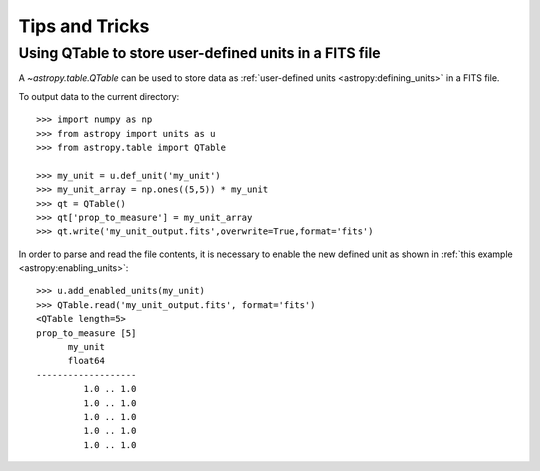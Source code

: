 Tips and Tricks
***************

Using QTable to store user-defined units in a FITS file
=======================================================

A `~astropy.table.QTable` can be used to store data as :ref:`user-defined
units <astropy:defining_units>` in a FITS file.

.. EXAMPLE START: Combining Units and Quantities

To output data to the current directory::

  >>> import numpy as np
  >>> from astropy import units as u
  >>> from astropy.table import QTable

  >>> my_unit = u.def_unit('my_unit') 
  >>> my_unit_array = np.ones((5,5)) * my_unit
  >>> qt = QTable()
  >>> qt['prop_to_measure'] = my_unit_array 
  >>> qt.write('my_unit_output.fits',overwrite=True,format='fits')

In order to parse and read the file contents, it is necessary to enable 
the new defined unit as shown in :ref:`this example 
<astropy:enabling_units>`::

  >>> u.add_enabled_units(my_unit)
  >>> QTable.read('my_unit_output.fits', format='fits')
  <QTable length=5>
  prop_to_measure [5]
        my_unit
        float64
  -------------------
           1.0 .. 1.0
           1.0 .. 1.0
           1.0 .. 1.0
           1.0 .. 1.0
           1.0 .. 1.0

.. EXAMPLE END